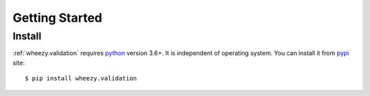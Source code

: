 
Getting Started
===============

Install
-------

:ref:`wheezy.validation` requires `python`_ version 3.6+. It is independent of
operating system. You can install it from `pypi`_ site::

    $ pip install wheezy.validation

.. _`pypi`: http://pypi.python.org/pypi/wheezy.validation
.. _`python`: http://www.python.org
